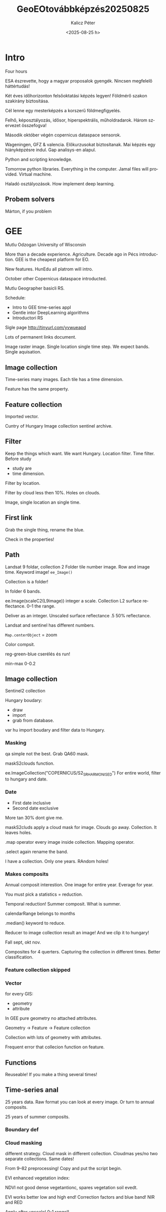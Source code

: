 #+options: ':nil *:t -:t ::t <:t H:3 \n:nil ^:t arch:headline
#+options: author:t broken-links:nil c:nil creator:nil
#+options: d:(not "LOGBOOK") date:t e:t email:nil f:t inline:t num:t
#+options: p:nil pri:nil prop:nil stat:t tags:t tasks:t tex:t
#+options: timestamp:t title:t toc:t todo:t |:t
#+title: GeoEOtovábbképzés20250825
#+date: <2025-08-25 h>
#+author: Kalicz Péter
#+email: kaliczp@filuska.t.hu
#+language: en
#+select_tags: export
#+exclude_tags: noexport
#+creator: Emacs 28.2 (Org mode 9.5.5)
#+cite_export:

* Intro
Four hours

ESA észrevette, hogy a magyar proposalok gyengék. Nincsen megfelelő háttértudás!

Két éves időhorizonton felsőoktatási képzés legyen! Földmérő szakon szakirány
biztosítása.

Cél lenne egy mesterképzés a korszerű földmegfigyelés.

Felhő, képosztályozás, idősor, hiperspektrális, műholdradarok. Három szervezet
összefogva!

Második október végén copernicus dataspace sensorok.

Wageningen, GFZ & valencia. Előkurzusokat biztosítanak. Mai képzés egy hiányképzésre
indul. Gap analisys-en alapul.

Python and scripting knowledge.

Tomorrow python libraries. Everything in the computer. Jamal files will provided.
Virtual machine.

Haladó osztályozások. How implement deep learning.

** Probem solvers
Márton, if you problem

* GEE
Mutlu Odzogan
University of Wisconsin

More than a decade experience. Agriculture. Decade ago in Pécs introduction.
GEE is the cheapest platform for EO.

New features. HunEdu all platrom will intro.

October other Copernicus dataspace introducted.

Mutlu Geographer basicli RS.

Schedule:
- Intro to GEE time-series appl
- Gentle intor DeepLearning algorithms
- Introductori RS

Sigle page
http://tinyurl.com/yvwueapd

Lots of permanent links document.

Image raster image. Single location single time step.
We expect bands. Single aquisation.

** Image collection
Time-series many images. Each tile has a time dimension.

Feature has the same property.

** Feature collection
Imported vector.

Cuntry of Hungary Image collection sentinel archive.

** Filter
Keep the things which want. We want Hungary. Location filter.
Time filter. Before study
- study are
- time dimension.

Filter by location.

Filter by cloud less then 10%. Holes on clouds.

Image, single location an single time.

** First link
Grab the single thing, rename the blue.

Check in the properties!

** Path
Landsat 9 foldar, collection 2 Folder tile number image. Row and image time.
Keyword image! ~ee_Image()~

Collection is a folder!

In folder 6 bands.

ee.Image(scaleC2(L9image))
integer a scale. Collection L2 surface reflectance.
0–1 the range.

Deliver as an integer. Unscaled surface reflectance .5 50% reflectance.

Landsat and sentinel has different numbers.

~Map.centerObject~ = zoom

Color compsit.

reg-green-blue cserélés és run!

min-max 0-0.2

** Image collection
Sentinel2 collection

Hungary boudary:
- draw
- import
- grab from database.

var hu import boudary and filter data to Hungary.

*** Masking
qa simple not the best. Grab QA60 mask.

maskS2clouds function.

ee.ImageCollection("COPERNICUS/S2_SR_HARMONISED")
For entire world, filter to hungary and date.

*** Date
- First date inclusive
- Second date exclusive

More tan 30% dont give me.

maskS2cluds apply a cloud mask for image. Clouds go away. Collection. It leaves holes.

.map operator every image inside collection. Mapping operator.

.select again rename the band.

I have a collection. Only one years. RAndom holes!

*** Makes composits
Annual composit interestion. One image for entire year. Everage for year.

You must pick a statistics = reduction.

Temporal reduction! Summer composit. What is summer.

calendarRange belongs to months

.median() keyword to reduce.

Reducer to image collection result an image! And we clip it to hungary!

Fall sept, okt nov.

Composites for 4 querters. Capturing the collection in different
times. Better classification.

*** Feature collection skipped

*** Vector
 for every GIS:
- geometry
- attribute

In GEE pure geometry no attached attributes.

Geometry -> Feature -> Feature collection

Collection with lots of geometry with attributes.

Frequent error that collecion function on feature.

** Functions
Reuseable! If you make a thing several times!

** Time-series anal
25 years data. Raw format you can look at every image.
Or turn to annual composits.

25 years of summer composits.

*** Boundary def

*** Cloud masking
different strategy. Cloud mask in different collection. Cloudmas
yes/no two separate collections. Same dates!

From 9–82 preprocessing! Copy and put the script begin.

EVI enhanced vegetation index:

NDVI not good dense vegetantionc, spares vegetation soil evedt.

EVI works better low and high end! Correction factors and blue band!
NIR and RED

Apply after unscale! 0-1 range!!

*** METADATA reservation

Dont lose time.

in 93-94 after EVI calculation I attach time! Not image only, but time!
After manipulation we loose matadata!

Frequent ERROR

.set(tima and image.

More collection, all images collected. remove cloud and keep summer months.
Lots of data from Landsat an Sentinel!

Early summar, entire

*** Merging
All collection is merged together! Merg makes by sensor, needs keyword
.sort('sytem:time_start, true)


print(coll.size())
computing!

Forester, what is change, forest plot!

Forst plot

time servies EVI and SWIR1

var ts

Select two bands

.sampleRegions
forest_example
From raster date

.flatten() make 2 dimensional data remove one of dimension! make only one column!
*** rESULT
Folder

Image name and geometry.

WKT YOU CAN CREATE GEMETRY.

TAble

Big change:
- harvest
- didsaese


** Trend analisys
regression slope = trend analysis
Slope to every pixel!
Math of change!

Agricultural not useful trend analysis.
- natural
- urban areas.

Trend to time.
Every image with time stamp.

Linearly increasing time. Fit regression to every pixel.

predictor time, y var EVI

for every pixel slope (and intercept trow out).

Positive slope, negative slope.

Linearly increasing time.

Trick in 194 line.

Annual summer composits! with median.

.map applied to a year. Turn to image collection.

One image per year.

*** Trend
214-sortól.

linearRegression is the reducer now!

Grey image dark down, white up,

*** Inspektor
Click on the picture.

Conditional statements. only positive or negative. or zero, and landcover
mask applied.

* Ai afternoon
AI big thing, Machine Learning

Deep Learning NN exclusiveliy

In 7. dia traditional algorithmls

In. 8. slide Deep learning algorithml

LCC : spectral bands the base.
Every pixel individually classified.

DeepLearning see the context! Random forest never say that is a cat.
New object recognision!

Give me the cars, for deep learning! Give me the tall trees.

Hard to implement! Lots of computation and programming! Easily applied.

** Why deep learning?

convulitional algs can see eyebrows from faces!
CNN the name.

LCC 100% water but not river, lake.
Deep learning can

Possible because:
- big data
- hardware available massive parallelizable
- Software, almast all freely avaliable

** Image example
Classical forest. Deep learning gives the answer.

** Lots of data
Environmental studies dont collect data, big data.

** Perceptron
Emulate human brain! 30 years ago only few neurons, but now lots of.

Percepron = binary classifier threshold function.

Input bands, anything. sum up and function and output.

g activate or not?

Activation function sigmoid. Probably belong, sigmoid one of the activation
- sigmoid
- hyperbolic
- rectified linear
- tanh
- ReLU
- leaky ReLU
- ELU

Many non linear things! red in the green and ws. linear decision makin will not work.
Youtube video how to write classificatio software.

Numerical example.

On decision, in deep learning milions or billions.

** Building NN with perceptrons
2...10tausand observation. Cominatorics

Lots of data, dense data needs.

Hidden variables. billion if statements.

Abstracted with hidden networks.

Shallow 1-2 layers
deep hundreds, tausends, millions.... hidden layers.

** Will I pass this class?
Observations gives the train.

Predicted 0.1 10% change for a person! output actual passed (1)
LOSS function how many arrors? Prediction and thruth table.
Average loss calculable. Qualification of the mistake.

Go back and re assign my weigths. How can you assign?

** How correct?
- part of training.

Gradient descents. 3D surface, go the valley.
Best predictor weights.

All deep learning passed forward. Go back run the model forward again.
FeedForward and backpropagation.

** Learning rate
small steps, great accuracy. learning rare keyword.
Too small steps local minima.

- lots of different learning
- adaptive learning rates

tf implemention torch implement.


** Overfitting vs. underfitting
We want ideal fit.
Solve: Dropout

We cut out part. Excellent learners, but not predictor.
TOO COMPLEX = dumb stupid

Drop some part of layers

Other startegy early stopping.

** Core fundation
- percetion key elemnet
- with perceptrons complex networks
- practice to fix them.

We saw 1D what about 2D.

Convulutional filter. Complex structure.

Excel lat, lon, temp

600 cities. No sopron, give me! Regression problem, non-linear.

** Colab example
Python notebook. Notebook wonderful notebook.

Colab notebook in the cloud. Versioning softwares.

New and old python. Everyone have the same version!

Like google document!

Code and text together.

mixture code and execution and work.

we work together

*** wget
grab the data. and put the virtual machine. get a virtual machine.

and imprt colab is free resources.

*** import pandas
pandas excel inside python script columns an rows.

*** tools
torch platform for NN

*** Build data matrix
numpy numericalpython additional capability.

float32 for decimals.

you can remove # to look data.

3D array.

*** predictor predicted
:2 two first column
2 coumn.

*** Tensorflow
google product, compress data and torch neeeds in tensor format.

*** simple NN
super,..
self.fc1 input hidenn layer
self.fc2 get hidden and output.

10 hidden units! It is shallow.

init and forward.

*** Model init
and loss function. compute error,
MSE minimum loss function.

torch.optim.SGD bisect

*** train
1000 times feed and backpropagation
It never got better this model will not get better.

*** prediction
based on lat/lon

simple modell quick optim, not so much.

Flat surface, we are in the middle.

*** ComplexNN
Difference more layer
nn.Dropout(0.3) 30% dropout.

nn.LeakyReLU generalise.

*** Adam optimiser
Adam optimiser for complex modell better.
After 5000 still decreasing.

Start is random.

** Remote sensing
tousends image chips.

Each label agricultural chip, forest chip.

empty collabb start with CPU, deeplearning choose GPU!!!!!

Futtatókörnyezetet lehet machinálni!

Több munkamenet volt!

*** CUDA
to make gpu

*** download
zenodo
public repo EuroSAT is also similar.

fast.

10 cats.

*** training
0.8 training.

0.2 testing.

*** Pretrained model downloaded
97 MB-os modell letöltve.

You can save it. Some complex models trained until a month!

Few thousand forints / months.

Download model from the cloud.

Test the chips

*** LLM
text command detects objects.

** Zárás
* Labor felhasználó
Felhasználó nrrclab
jelszo nrrclabor
